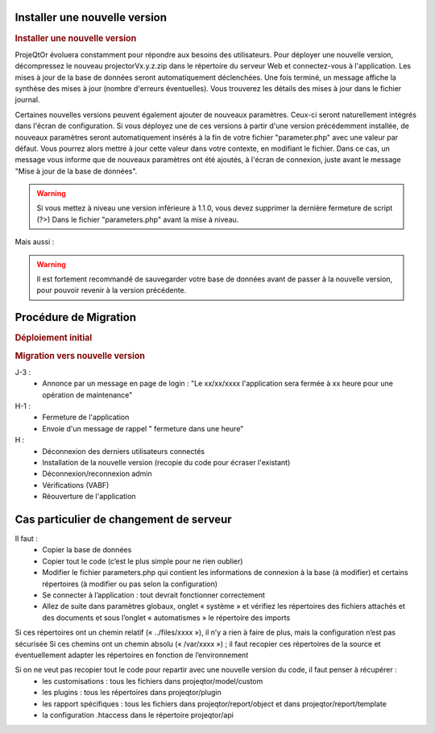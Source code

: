 .. raw:: latex

    \newpage

Installer une nouvelle version
----------------------------------
.. rubric:: Installer une nouvelle version

ProjeQtOr évoluera constamment pour répondre aux besoins des utilisateurs.
Pour déployer une nouvelle version, décompressez le nouveau projectorVx.y.z.zip dans le répertoire du serveur Web et connectez-vous à l'application.
Les mises à jour de la base de données seront automatiquement déclenchées.
Une fois terminé, un message affiche la synthèse des mises à jour (nombre d'erreurs éventuelles).
Vous trouverez les détails des mises à jour dans le fichier journal.

Certaines nouvelles versions peuvent également ajouter de nouveaux paramètres.
Ceux-ci seront naturellement intégrés dans l'écran de configuration.
Si vous déployez une de ces versions à partir d'une version précédemment installée, de nouveaux paramètres seront automatiquement insérés à la fin de votre fichier "parameter.php" avec une valeur par défaut.
Vous pourrez alors mettre à jour cette valeur dans votre contexte, en modifiant le fichier.
Dans ce cas, un message vous informe que de nouveaux paramètres ont été ajoutés, à l'écran de connexion, juste avant le message "Mise à jour de la base de données".

.. warning:: 
   Si vous mettez à niveau une version inférieure à 1.1.0, vous devez supprimer la dernière fermeture de script (?>) Dans le fichier "parameters.php" avant la mise à niveau.

Mais aussi : 

.. warning:: Il est fortement recommandé de sauvegarder votre base de données avant de passer à la nouvelle version, pour pouvoir revenir à la version précédente.

.. seealso:: Vous pouvez mettre à jour deux fois (si nécessaire) : mettre à jour la table "parameter", réinitialiser la valeur de la ligne où parameterCode = 'dbVersion' au numéro de version précédente et se connecter à nouveau. 
             Si vous constatez alors que certains éléments de menu ont disparu, vérifiez les entrées doubles dans la table d'habilitation (dernières lignes) et supprimez-les (cela ne devrait pas se produire depuis V1.5.0).
.. title:: Deployment

Procédure de Migration
---------------------------
.. rubric:: Déploiement initial

.. rubric:: Migration vers nouvelle version

J-3 :
  - Annonce par un message en page de login : "Le xx/xx/xxxx l'application sera fermée à xx heure pour une opération de maintenance"
      
H-1 :
  - Fermeture de l'application
  - Envoie d'un message de rappel " fermeture dans une heure"
      
H :
  - Déconnexion des derniers utilisateurs connectés
  - Installation de la nouvelle version (recopie du code pour écraser l'existant)
  - Déconnexion/reconnexion admin
  - Vérifications (VABF)
  - Réouverture de l'application

Cas particulier de changement de serveur
----------------------------------------

Il faut :
  - Copier la base de données
  - Copier tout le code (c’est le plus simple pour ne rien oublier)
  - Modifier le fichier parameters.php qui contient les informations de connexion à la base (à modifier) et certains répertoires (à modifier ou pas selon la configuration)
  - Se connecter à l’application : tout devrait fonctionner correctement
  - Allez de suite dans paramètres globaux, onglet « système » et vérifiez les répertoires des fichiers attachés et des documents et sous l’onglet « automatismes » le répertoire des imports
Si ces répertoires ont un chemin relatif (« ../files/xxxx »), il n’y a rien à faire de plus, mais la configuration n’est pas sécurisée
Si ces chemins ont un chemin absolu (« /var/xxxx ») ; il faut recopier ces répertoires de la source et éventuellement adapter les répertoires en fonction de l’environnement

Si on ne veut pas recopier tout le code pour repartir avec une nouvelle version du code, il faut penser à récupérer : 
  - les customisations : tous les fichiers dans projeqtor/model/custom
  - les plugins : tous les répertoires dans projeqtor/plugin
  - les rapport spécifiques : tous les fichiers dans projeqtor/report/object et dans projeqtor/report/template
  - la configuration .htaccess dans le répertoire projeqtor/api



